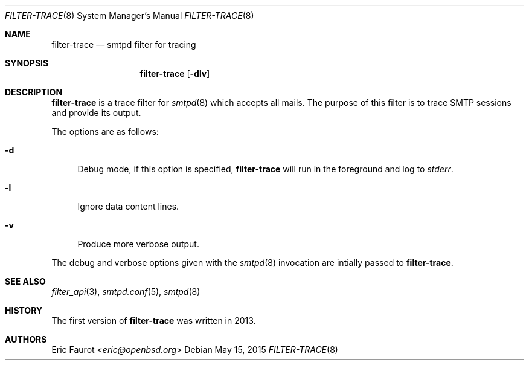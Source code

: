 .\"
.\" Copyright (c) 2015, 2016 Joerg Jung <jung@openbsd.org>
.\"
.\" Permission to use, copy, modify, and distribute this software for any
.\" purpose with or without fee is hereby granted, provided that the above
.\" copyright notice and this permission notice appear in all copies.
.\"
.\" THE SOFTWARE IS PROVIDED "AS IS" AND THE AUTHOR DISCLAIMS ALL WARRANTIES
.\" WITH REGARD TO THIS SOFTWARE INCLUDING ALL IMPLIED WARRANTIES OF
.\" MERCHANTABILITY AND FITNESS. IN NO EVENT SHALL THE AUTHOR BE LIABLE FOR
.\" ANY SPECIAL, DIRECT, INDIRECT, OR CONSEQUENTIAL DAMAGES OR ANY DAMAGES
.\" WHATSOEVER RESULTING FROM LOSS OF USE, DATA OR PROFITS, WHETHER IN AN
.\" ACTION OF CONTRACT, NEGLIGENCE OR OTHER TORTIOUS ACTION, ARISING OUT OF
.\" OR IN CONNECTION WITH THE USE OR PERFORMANCE OF THIS SOFTWARE.
.\"
.Dd $Mdocdate: May 15 2015 $
.Dt FILTER-TRACE 8
.Os
.Sh NAME
.Nm filter-trace
.Nd smtpd filter for tracing
.Sh SYNOPSIS
.Nm
.Op Fl dlv
.Sh DESCRIPTION
.Nm
is a trace filter for
.Xr smtpd 8
which accepts all mails.
The purpose of this filter is to trace SMTP sessions and provide its output.
.Pp
The options are as follows:
.Bl -tag -width "-d"
.It Fl d
Debug mode, if this option is specified,
.Nm
will run in the foreground and log to
.Em stderr .
.It Fl l
Ignore data content lines.
.It Fl v
Produce more verbose output.
.El
.Pp
The debug and verbose options given with the
.Xr smtpd 8
invocation are intially passed to
.Nm .
.Sh SEE ALSO
.Xr filter_api 3 ,
.Xr smtpd.conf 5 ,
.Xr smtpd 8
.Sh HISTORY
The first version of
.Nm
was written in 2013.
.Sh AUTHORS
.An Eric Faurot Aq Mt eric@openbsd.org
